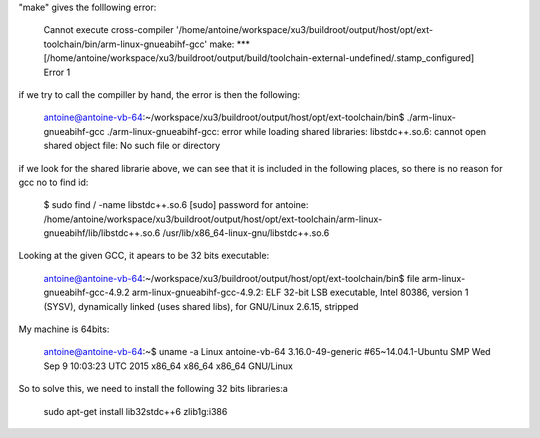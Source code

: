 "make" gives the folllowing error:

	Cannot execute cross-compiler '/home/antoine/workspace/xu3/buildroot/output/host/opt/ext-toolchain/bin/arm-linux-gnueabihf-gcc'
	make: *** [/home/antoine/workspace/xu3/buildroot/output/build/toolchain-external-undefined/.stamp_configured] Error 1


if we try to call the compiller by hand, the error is then the following:

	antoine@antoine-vb-64:~/workspace/xu3/buildroot/output/host/opt/ext-toolchain/bin$ ./arm-linux-gnueabihf-gcc
	./arm-linux-gnueabihf-gcc: error while loading shared libraries: libstdc++.so.6: cannot open shared object file: No such file or directory


if we look for the shared librarie above, we can see that it is included in the following places, so there is no reason for gcc no to find id:

	$ sudo find / -name libstdc++.so.6
	[sudo] password for antoine: 
	/home/antoine/workspace/xu3/buildroot/output/host/opt/ext-toolchain/arm-linux-gnueabihf/lib/libstdc++.so.6
	/usr/lib/x86_64-linux-gnu/libstdc++.so.6

Looking at the given GCC, it apears to be 32 bits executable:

	antoine@antoine-vb-64:~/workspace/xu3/buildroot/output/host/opt/ext-toolchain/bin$ file arm-linux-gnueabihf-gcc-4.9.2 
	arm-linux-gnueabihf-gcc-4.9.2: ELF 32-bit LSB  executable, Intel 80386, version 1 (SYSV), dynamically linked (uses shared libs), for GNU/Linux 2.6.15, stripped

My machine is 64bits:

	antoine@antoine-vb-64:~$ uname -a
	Linux antoine-vb-64 3.16.0-49-generic #65~14.04.1-Ubuntu SMP Wed Sep 9 10:03:23 UTC 2015 x86_64 x86_64 x86_64 GNU/Linux


So to solve this, we need to install the following 32 bits libraries:a

	sudo apt-get install lib32stdc++6 zlib1g:i386